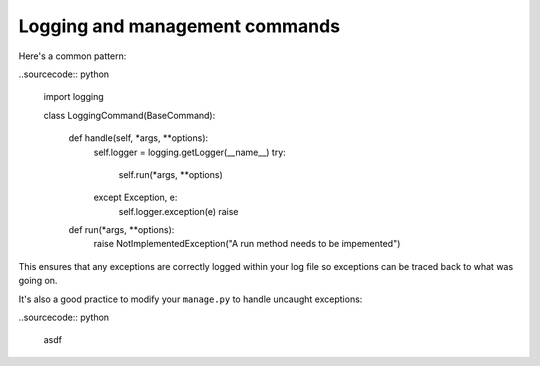 ===============================
Logging and management commands
===============================

Here's a common pattern:

..sourcecode:: python

    import logging    

    class LoggingCommand(BaseCommand):
        
        def handle(self, *args, **options):
            self.logger = logging.getLogger(__name__)
            try:
                self.run(*args, **options)
            except Exception, e:
                self.logger.exception(e)
                raise

        def run(*args, **options):
            raise NotImplementedException("A run method needs to be impemented")

This ensures that any exceptions are correctly logged within your log file so exceptions
can be traced back to what was going on.

It's also a good practice to modify your ``manage.py`` to handle uncaught exceptions:

..sourcecode:: python

    asdf

    
